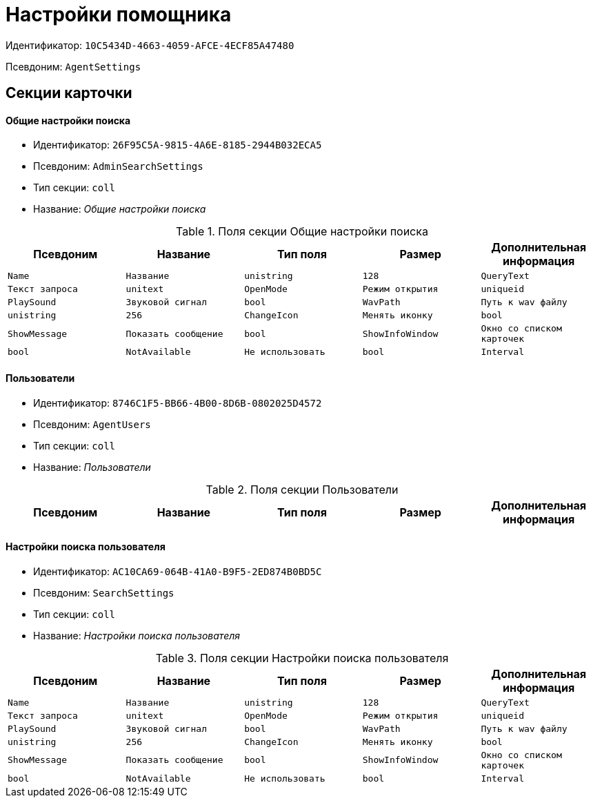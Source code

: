 = Настройки помощника

Идентификатор: `10C5434D-4663-4059-AFCE-4ECF85A47480`

Псевдоним: `AgentSettings`

== Секции карточки

==== Общие настройки поиска

* Идентификатор: `26F95C5A-9815-4A6E-8185-2944B032ECA5`

* Псевдоним: `AdminSearchSettings`

* Тип секции: `coll`

* Название: _Общие настройки поиска_

.Поля секции Общие настройки поиска
|===
|Псевдоним|Название|Тип поля|Размер|Дополнительная информация 

a|`Name`
a|`Название`
a|`unistring`
a|`128`

a|`QueryText`
a|`Текст запроса`
a|`unitext`

a|`OpenMode`
a|`Режим открытия`
a|`uniqueid`

a|`PlaySound`
a|`Звуковой сигнал`
a|`bool`

a|`WavPath`
a|`Путь к wav файлу`
a|`unistring`
a|`256`

a|`ChangeIcon`
a|`Менять иконку`
a|`bool`

a|`ShowMessage`
a|`Показать сообщение`
a|`bool`

a|`ShowInfoWindow`
a|`Окно со списком карточек`
a|`bool`

a|`NotAvailable`
a|`Не использовать`
a|`bool`

a|`Interval`
a|`Интервал`
a|`int`

|===
==== Пользователи

* Идентификатор: `8746C1F5-BB66-4B00-8D6B-0802025D4572`

* Псевдоним: `AgentUsers`

* Тип секции: `coll`

* Название: _Пользователи_

.Поля секции Пользователи
|===
|Псевдоним|Название|Тип поля|Размер|Дополнительная информация 

a|`EmployeeID`
a|`Сотрудник`
a|`refid`
a|* Идентификатор типа: `6710B92A-E148-4363-8A6F-1AA0EB18936C`
* Идентификатор секции: `DBC8AE9D-C1D2-4D5E-978B-339D22B32482`



|===
==== Настройки поиска пользователя

* Идентификатор: `AC10CA69-064B-41A0-B9F5-2ED874B0BD5C`

* Псевдоним: `SearchSettings`

* Тип секции: `coll`

* Название: _Настройки поиска пользователя_

.Поля секции Настройки поиска пользователя
|===
|Псевдоним|Название|Тип поля|Размер|Дополнительная информация 

a|`Name`
a|`Название`
a|`unistring`
a|`128`

a|`QueryText`
a|`Текст запроса`
a|`unitext`

a|`OpenMode`
a|`Режим открытия`
a|`uniqueid`

a|`PlaySound`
a|`Звуковой сигнал`
a|`bool`

a|`WavPath`
a|`Путь к wav файлу`
a|`unistring`
a|`256`

a|`ChangeIcon`
a|`Менять иконку`
a|`bool`

a|`ShowMessage`
a|`Показать сообщение`
a|`bool`

a|`ShowInfoWindow`
a|`Окно со списком карточек`
a|`bool`

a|`NotAvailable`
a|`Не использовать`
a|`bool`

a|`Interval`
a|`Интервал`
a|`int`

|===

